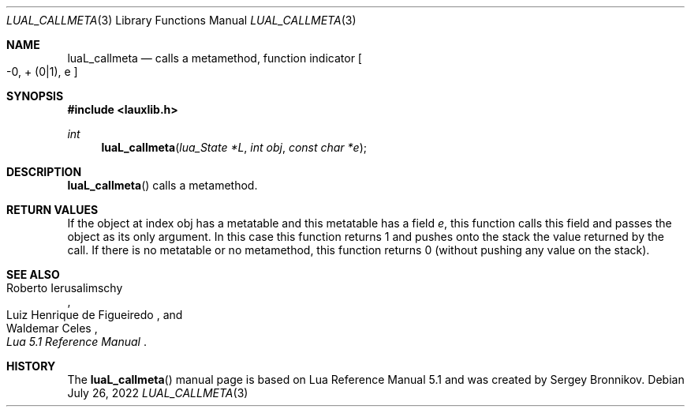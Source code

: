 .Dd $Mdocdate: July 26 2022 $
.Dt LUAL_CALLMETA 3
.Os
.Sh NAME
.Nm luaL_callmeta
.Nd calls a metamethod, function indicator
.Bo -0, + Pq 0|1 ,
e
.Bc
.Sh SYNOPSIS
.In lauxlib.h
.Ft int
.Fn luaL_callmeta "lua_State *L" "int obj" "const char *e"
.Sh DESCRIPTION
.Fn luaL_callmeta
calls a metamethod.
.Sh RETURN VALUES
If the object at index obj has a metatable and this metatable has a field
.Fa e ,
this function calls this field and passes the object as its only argument.
In this case this function returns 1 and pushes onto the stack the value
returned by the call.
If there is no metatable or no metamethod, this function returns 0 (without
pushing any value on the stack).
.Sh SEE ALSO
.Rs
.%A Roberto Ierusalimschy
.%A Luiz Henrique de Figueiredo
.%A Waldemar Celes
.%T Lua 5.1 Reference Manual
.Re
.Sh HISTORY
The
.Fn luaL_callmeta
manual page is based on Lua Reference Manual 5.1 and was created by Sergey Bronnikov.
